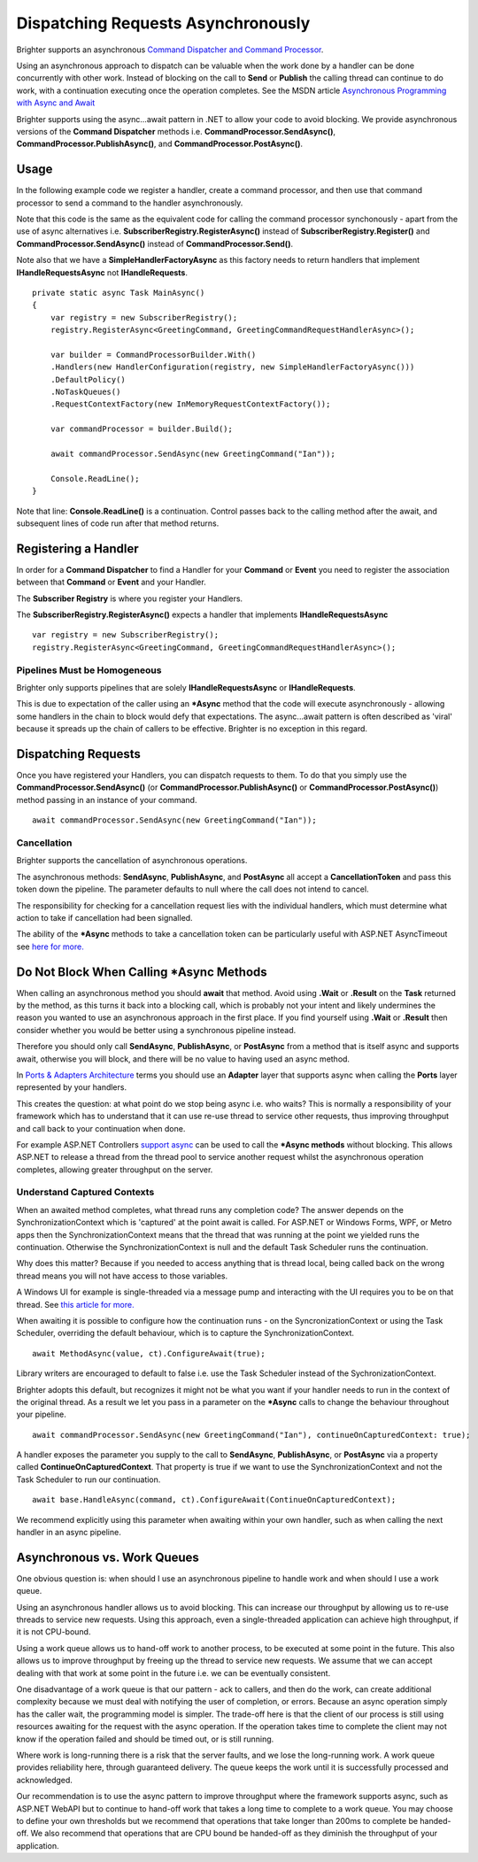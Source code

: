 Dispatching Requests Asynchronously
-----------------------------------

Brighter supports an asynchronous `Command Dispatcher and Command
Processor <https://brightercommand.github.io/Brighter/CommandsCommandDispatcherandProcessor.html>`__.

Using an asynchronous approach to dispatch can be valuable when the work
done by a handler can be done concurrently with other work. Instead of
blocking on the call to **Send** or **Publish** the calling thread can
continue to do work, with a continuation executing once the operation
completes. See the MSDN article `Asynchronous Programming with Async and
Await <https://msdn.microsoft.com/en-us/library/hh191443.aspx>`__

Brighter supports using the async...await pattern in .NET to allow your
code to avoid blocking. We provide asynchronous versions of the
**Command Dispatcher** methods i.e. **CommandProcessor.SendAsync()**,
**CommandProcessor.PublishAsync()**, and
**CommandProcessor.PostAsync()**.

Usage
~~~~~

In the following example code we register a handler, create a command
processor, and then use that command processor to send a command to the
handler asynchronously.

Note that this code is the same as the equivalent code for calling the
command processor synchonously - apart from the use of async
alternatives i.e. **SubscriberRegistry.RegisterAsync()** instead of
**SubscriberRegistry.Register()** and **CommandProcessor.SendAsync()**
instead of **CommandProcessor.Send()**.

Note also that we have a **SimpleHandlerFactoryAsync** as this factory
needs to return handlers that implement **IHandleRequestsAsync** not
**IHandleRequests**.

.. highlight:: csharp

::

    private static async Task MainAsync()
    {
        var registry = new SubscriberRegistry();
        registry.RegisterAsync<GreetingCommand, GreetingCommandRequestHandlerAsync>();

        var builder = CommandProcessorBuilder.With()
        .Handlers(new HandlerConfiguration(registry, new SimpleHandlerFactoryAsync()))
        .DefaultPolicy()
        .NoTaskQueues()
        .RequestContextFactory(new InMemoryRequestContextFactory());

        var commandProcessor = builder.Build();

        await commandProcessor.SendAsync(new GreetingCommand("Ian"));

        Console.ReadLine();
    }

Note that line: **Console.ReadLine()** is a continuation. Control passes
back to the calling method after the await, and subsequent lines of code
run after that method returns.

Registering a Handler
~~~~~~~~~~~~~~~~~~~~~

In order for a **Command Dispatcher** to find a Handler for your
**Command** or **Event** you need to register the association between
that **Command** or **Event** and your Handler.

The **Subscriber Registry** is where you register your Handlers.

The **SubscriberRegistry.RegisterAsync()** expects a handler that
implements **IHandleRequestsAsync**

.. highlight:: csharp

::

    var registry = new SubscriberRegistry();
    registry.RegisterAsync<GreetingCommand, GreetingCommandRequestHandlerAsync>();


Pipelines Must be Homogeneous
^^^^^^^^^^^^^^^^^^^^^^^^^^^^^

Brighter only supports pipelines that are solely
**IHandleRequestsAsync** or **IHandleRequests**.

This is due to expectation of the caller using an **\*Async** method
that the code will execute asynchronously - allowing some handlers in
the chain to block would defy that expectations. The async...await
pattern is often described as 'viral' because it spreads up the chain of
callers to be effective. Brighter is no exception in this regard.

Dispatching Requests
~~~~~~~~~~~~~~~~~~~~

Once you have registered your Handlers, you can dispatch requests to
them. To do that you simply use the **CommandProcessor.SendAsync()** (or
**CommandProcessor.PublishAsync()** or
**CommandProcessor.PostAsync()**) method passing in an instance of
your command.

.. highlight:: csharp

::

    await commandProcessor.SendAsync(new GreetingCommand("Ian"));

Cancellation
^^^^^^^^^^^^

Brighter supports the cancellation of asynchronous operations.

The asynchronous methods: **SendAsync**, **PublishAsync**, and
**PostAsync** all accept a **CancellationToken** and pass this token
down the pipeline. The parameter defaults to null where the call does
not intend to cancel.

The responsibility for checking for a cancellation request lies with the
individual handlers, which must determine what action to take if
cancellation had been signalled.

The ability of the **\*Async** methods to take a cancellation token can
be particularly useful with ASP.NET AsyncTimeout see `here for
more. <https://dotnetcodr.com/2013/01/04/timeout-exceptions-with-asyncawait-in-net4-5-mvc4-with-c/>`__

Do Not Block When Calling \*Async Methods
~~~~~~~~~~~~~~~~~~~~~~~~~~~~~~~~~~~~~~~~~

When calling an asynchronous method you should **await** that method.
Avoid using **.Wait** or **.Result** on the **Task** returned by the
method, as this turns it back into a blocking call, which is probably
not your intent and likely undermines the reason you wanted to use an
asynchronous approach in the first place. If you find yourself using
**.Wait** or **.Result** then consider whether you would be better using
a synchronous pipeline instead.

Therefore you should only call **SendAsync**, **PublishAsync**, or
**PostAsync** from a method that is itself async and supports await,
otherwise you will block, and there will be no value to having used an
async method.

In `Ports & Adapters Architecture <PortsAndAdapters.html>`__ terms you
should use an **Adapter** layer that supports async when calling the
**Ports** layer represented by your handlers.

This creates the question: at what point do we stop being async i.e. who
waits? This is normally a responsibility of your framework which has to
understand that it can use re-use thread to service other requests, thus
improving throughput and call back to your continuation when done.

For example ASP.NET Controllers `support
async <https://www.asp.net/mvc/overview/performance/using-asynchronous-methods-in-aspnet-mvc-4>`__
can be used to call the **\*Async methods** without blocking. This
allows ASP.NET to release a thread from the thread pool to service
another request whilst the asynchronous operation completes, allowing
greater throughput on the server.

Understand Captured Contexts
^^^^^^^^^^^^^^^^^^^^^^^^^^^^

When an awaited method completes, what thread runs any completion code?
The answer depends on the SynchronizationContext which is 'captured' at
the point await is called. For ASP.NET or Windows Forms, WPF, or Metro
apps then the SynchronizationContext means that the thread that was
running at the point we yielded runs the continuation. Otherwise the
SynchronizationContext is null and the default Task Scheduler runs the
continuation.

Why does this matter? Because if you needed to access anything that is
thread local, being called back on the wrong thread means you will not
have access to those variables.

A Windows UI for example is single-threaded via a message pump and
interacting with the UI requires you to be on that thread. See `this
article for
more. <https://blogs.msdn.com/b/pfxteam/archive/2012/01/20/10259049.aspx>`__

When awaiting it is possible to configure how the continuation runs - on
the SyncronizationContext or using the Task Scheduler, overriding the
default behaviour, which is to capture the SynchronizationContext.

.. highlight:: csharp

::

    await MethodAsync(value, ct).ConfigureAwait(true);

Library writers are encouraged to default to false i.e. use the Task
Scheduler instead of the SychronizationContext.

Brighter adopts this default, but recognizes it might not be what you
want if your handler needs to run in the context of the original thread.
As a result we let you pass in a parameter on the **\*Async** calls to
change the behaviour throughout your pipeline.

.. highlight:: csharp

::

    await commandProcessor.SendAsync(new GreetingCommand("Ian"), continueOnCapturedContext: true);

A handler exposes the parameter you supply to the call to **SendAsync**,
**PublishAsync**, or **PostAsync** via a property called
**ContinueOnCapturedContext**. That property is true if we want to use
the SynchronizationContext and not the Task Scheduler to run our
continuation.

.. highlight:: csharp

::

    await base.HandleAsync(command, ct).ConfigureAwait(ContinueOnCapturedContext);

We recommend explicitly using this parameter when awaiting within your
own handler, such as when calling the next handler in an async pipeline.

Asynchronous vs. Work Queues
~~~~~~~~~~~~~~~~~~~~~~~~~~~~

One obvious question is: when should I use an asynchronous pipeline to
handle work and when should I use a work queue.

Using an asynchronous handler allows us to avoid blocking. This can
increase our throughput by allowing us to re-use threads to service new
requests. Using this approach, even a single-threaded application can
achieve high throughput, if it is not CPU-bound.

Using a work queue allows us to hand-off work to another process, to be
executed at some point in the future. This also allows us to improve
throughput by freeing up the thread to service new requests. We assume
that we can accept dealing with that work at some point in the future
i.e. we can be eventually consistent.

One disadvantage of a work queue is that our pattern - ack to callers,
and then do the work, can create additional complexity because we must
deal with notifying the user of completion, or errors. Because an async
operation simply has the caller wait, the programming model is simpler.
The trade-off here is that the client of our process is still using
resources awaiting for the request with the async operation. If the
operation takes time to complete the client may not know if the
operation failed and should be timed out, or is still running.

Where work is long-running there is a risk that the server faults, and
we lose the long-running work. A work queue provides reliability here,
through guaranteed delivery. The queue keeps the work until it is
successfully processed and acknowledged.

Our recommendation is to use the async pattern to improve throughput
where the framework supports async, such as ASP.NET WebAPI but to
continue to hand-off work that takes a long time to complete to a work
queue. You may choose to define your own thresholds but we recommend
that operations that take longer than 200ms to complete be handed-off.
We also recommend that operations that are CPU bound be handed-off as
they diminish the throughput of your application.
